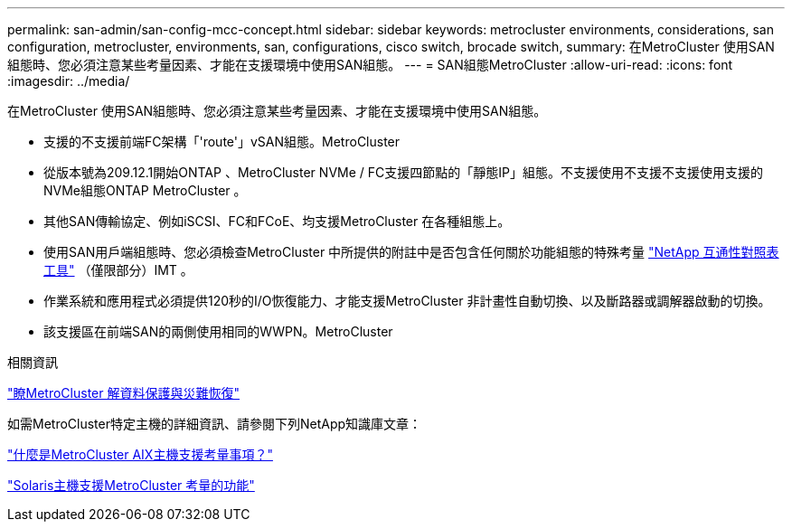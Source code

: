 ---
permalink: san-admin/san-config-mcc-concept.html 
sidebar: sidebar 
keywords: metrocluster environments, considerations, san configuration, metrocluster, environments, san, configurations, cisco switch, brocade switch, 
summary: 在MetroCluster 使用SAN組態時、您必須注意某些考量因素、才能在支援環境中使用SAN組態。 
---
= SAN組態MetroCluster
:allow-uri-read: 
:icons: font
:imagesdir: ../media/


[role="lead"]
在MetroCluster 使用SAN組態時、您必須注意某些考量因素、才能在支援環境中使用SAN組態。

* 支援的不支援前端FC架構「'route'」vSAN組態。MetroCluster
* 從版本號為209.12.1開始ONTAP 、MetroCluster NVMe / FC支援四節點的「靜態IP」組態。不支援使用不支援不支援使用支援的NVMe組態ONTAP MetroCluster 。
* 其他SAN傳輸協定、例如iSCSI、FC和FCoE、均支援MetroCluster 在各種組態上。
* 使用SAN用戶端組態時、您必須檢查MetroCluster 中所提供的附註中是否包含任何關於功能組態的特殊考量 link:https://mysupport.netapp.com/matrix["NetApp 互通性對照表工具"^] （僅限部分）IMT 。
* 作業系統和應用程式必須提供120秒的I/O恢復能力、才能支援MetroCluster 非計畫性自動切換、以及斷路器或調解器啟動的切換。
* 該支援區在前端SAN的兩側使用相同的WWPN。MetroCluster


.相關資訊
link:https://docs.netapp.com/us-en/ontap-metrocluster/manage/concept_understanding_mcc_data_protection_and_disaster_recovery.html["瞭MetroCluster 解資料保護與災難恢復"^]

如需MetroCluster特定主機的詳細資訊、請參閱下列NetApp知識庫文章：

https://kb.netapp.com/Advice_and_Troubleshooting/Data_Protection_and_Security/MetroCluster/What_are_AIX_Host_support_considerations_in_a_MetroCluster_configuration%3F["什麼是MetroCluster AIX主機支援考量事項？"^]

https://kb.netapp.com/Advice_and_Troubleshooting/Data_Protection_and_Security/MetroCluster/Solaris_host_support_considerations_in_a_MetroCluster_configuration["Solaris主機支援MetroCluster 考量的功能"^]
